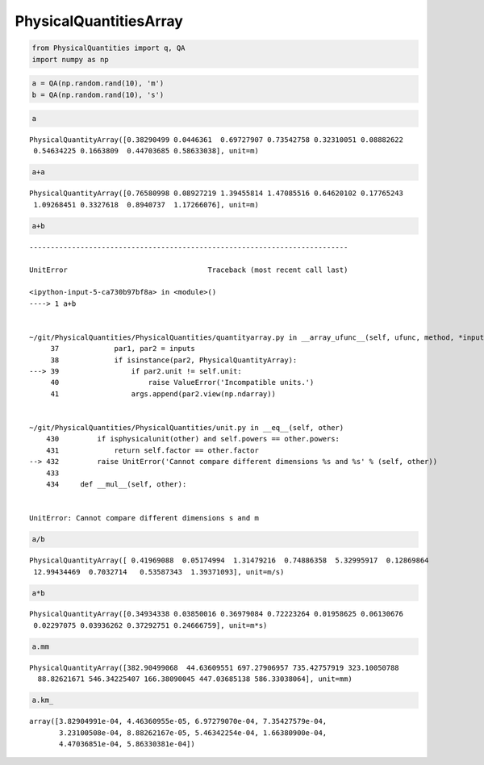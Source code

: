 
PhysicalQuantitiesArray
=======================

.. code:: ipython3

    from PhysicalQuantities import q, QA
    import numpy as np

.. code:: ipython3

    a = QA(np.random.rand(10), 'm')
    b = QA(np.random.rand(10), 's')

.. code:: ipython3

    a




.. parsed-literal::

    PhysicalQuantityArray([0.38290499 0.0446361  0.69727907 0.73542758 0.32310051 0.08882622
     0.54634225 0.1663809  0.44703685 0.58633038], unit=m)



.. code:: ipython3

    a+a




.. parsed-literal::

    PhysicalQuantityArray([0.76580998 0.08927219 1.39455814 1.47085516 0.64620102 0.17765243
     1.09268451 0.3327618  0.8940737  1.17266076], unit=m)



.. code:: ipython3

    a+b


::


    ---------------------------------------------------------------------------

    UnitError                                 Traceback (most recent call last)

    <ipython-input-5-ca730b97bf8a> in <module>()
    ----> 1 a+b
    

    ~/git/PhysicalQuantities/PhysicalQuantities/quantityarray.py in __array_ufunc__(self, ufunc, method, *inputs, **kwargs)
         37             par1, par2 = inputs
         38             if isinstance(par2, PhysicalQuantityArray):
    ---> 39                 if par2.unit != self.unit:
         40                     raise ValueError('Incompatible units.')
         41                 args.append(par2.view(np.ndarray))


    ~/git/PhysicalQuantities/PhysicalQuantities/unit.py in __eq__(self, other)
        430         if isphysicalunit(other) and self.powers == other.powers:
        431             return self.factor == other.factor
    --> 432         raise UnitError('Cannot compare different dimensions %s and %s' % (self, other))
        433 
        434     def __mul__(self, other):


    UnitError: Cannot compare different dimensions s and m


.. code:: ipython3

    a/b




.. parsed-literal::

    PhysicalQuantityArray([ 0.41969088  0.05174994  1.31479216  0.74886358  5.32995917  0.12869864
     12.99434469  0.7032714   0.53587343  1.39371093], unit=m/s)



.. code:: ipython3

    a*b




.. parsed-literal::

    PhysicalQuantityArray([0.34934338 0.03850016 0.36979084 0.72223264 0.01958625 0.06130676
     0.02297075 0.03936262 0.37292751 0.24666759], unit=m*s)



.. code:: ipython3

    a.mm




.. parsed-literal::

    PhysicalQuantityArray([382.90499068  44.63609551 697.27906957 735.42757919 323.10050788
      88.82621671 546.34225407 166.38090045 447.03685138 586.33038064], unit=mm)



.. code:: ipython3

    a.km_




.. parsed-literal::

    array([3.82904991e-04, 4.46360955e-05, 6.97279070e-04, 7.35427579e-04,
           3.23100508e-04, 8.88262167e-05, 5.46342254e-04, 1.66380900e-04,
           4.47036851e-04, 5.86330381e-04])


